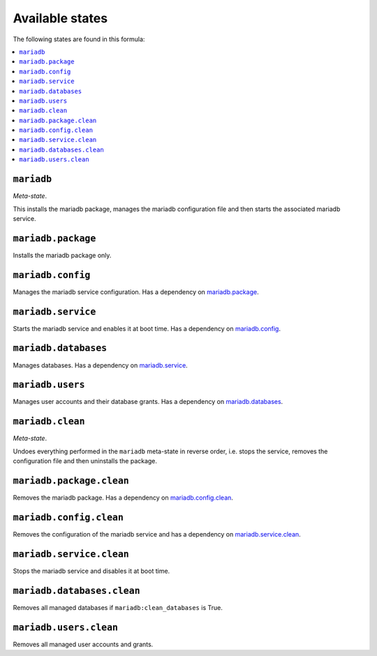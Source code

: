 Available states
----------------

The following states are found in this formula:

.. contents::
   :local:


``mariadb``
^^^^^^^^^^^
*Meta-state*.

This installs the mariadb package,
manages the mariadb configuration file
and then starts the associated mariadb service.


``mariadb.package``
^^^^^^^^^^^^^^^^^^^
Installs the mariadb package only.


``mariadb.config``
^^^^^^^^^^^^^^^^^^
Manages the mariadb service configuration.
Has a dependency on `mariadb.package`_.


``mariadb.service``
^^^^^^^^^^^^^^^^^^^
Starts the mariadb service and enables it at boot time.
Has a dependency on `mariadb.config`_.


``mariadb.databases``
^^^^^^^^^^^^^^^^^^^^^
Manages databases.
Has a dependency on `mariadb.service`_.


``mariadb.users``
^^^^^^^^^^^^^^^^^
Manages user accounts and their database grants.
Has a dependency on `mariadb.databases`_.


``mariadb.clean``
^^^^^^^^^^^^^^^^^
*Meta-state*.

Undoes everything performed in the ``mariadb`` meta-state
in reverse order, i.e.
stops the service,
removes the configuration file and then
uninstalls the package.


``mariadb.package.clean``
^^^^^^^^^^^^^^^^^^^^^^^^^
Removes the mariadb package.
Has a dependency on `mariadb.config.clean`_.


``mariadb.config.clean``
^^^^^^^^^^^^^^^^^^^^^^^^
Removes the configuration of the mariadb service and has a
dependency on `mariadb.service.clean`_.


``mariadb.service.clean``
^^^^^^^^^^^^^^^^^^^^^^^^^
Stops the mariadb service and disables it at boot time.


``mariadb.databases.clean``
^^^^^^^^^^^^^^^^^^^^^^^^^^^
Removes all managed databases if ``mariadb:clean_databases`` is True.


``mariadb.users.clean``
^^^^^^^^^^^^^^^^^^^^^^^
Removes all managed user accounts and grants.


